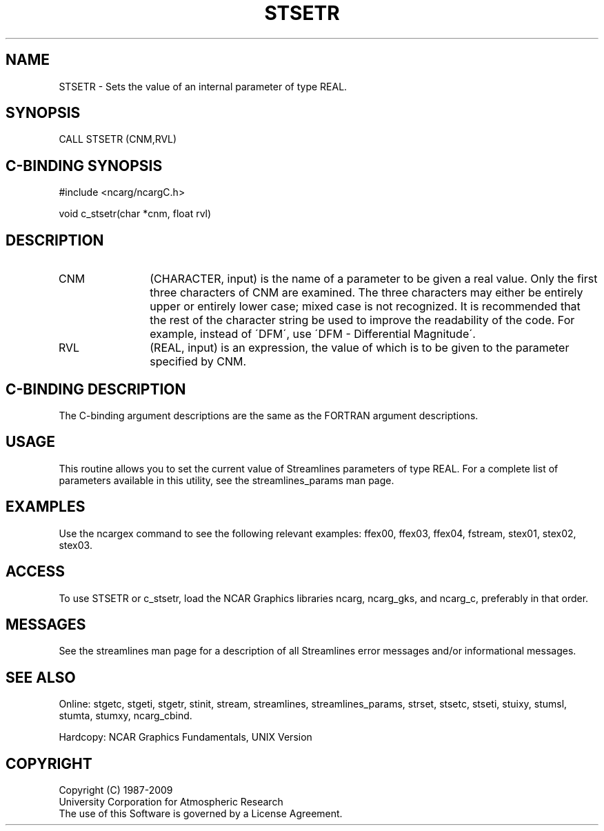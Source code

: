 .TH STSETR 3NCARG "April 1993" UNIX "NCAR GRAPHICS"
.na
.nh
.SH NAME
STSETR - 
Sets the value of an internal parameter of
type REAL.
.SH SYNOPSIS
CALL STSETR (CNM,RVL) 
.SH C-BINDING SYNOPSIS
#include <ncarg/ncargC.h>
.sp
void c_stsetr(char *cnm, float rvl)
.SH DESCRIPTION 
.IP CNM 12
(CHARACTER, input) is the name of a parameter to be
given a real value. Only the first three characters of CNM
are examined. The three characters may either be entirely
upper or entirely lower case; mixed case is not recognized.
It is recommended that the rest of the character string be
used to improve the readability of the code. For example,
instead of \'DFM\', use \'DFM - Differential Magnitude\'.
.IP RVL 12
(REAL, input) is an expression, the value of which is
to be given to the parameter specified by CNM.
.SH C-BINDING DESCRIPTION
The C-binding argument descriptions are the same as the FORTRAN
argument descriptions.
.SH USAGE
This routine allows you to set the current value of Streamlines
parameters of type REAL. For a complete list of parameters available
in this utility, see the streamlines_params man page.
.SH EXAMPLES
Use the ncargex command to see the following relevant
examples:
ffex00,
ffex03,
ffex04,
fstream,
stex01,
stex02,
stex03.
.SH ACCESS
To use STSETR or c_stsetr, load the NCAR Graphics libraries ncarg, ncarg_gks,
and ncarg_c, preferably in that order.  
.SH MESSAGES
See the streamlines man page for a description of all Streamlines error
messages and/or informational messages.
.SH SEE ALSO
Online:
stgetc,
stgeti,
stgetr,
stinit,
stream,
streamlines,
streamlines_params,
strset,
stsetc,
stseti,
stuixy,
stumsl,
stumta,
stumxy,
ncarg_cbind.
.sp
Hardcopy:
NCAR Graphics Fundamentals, UNIX Version
.SH COPYRIGHT
Copyright (C) 1987-2009
.br
University Corporation for Atmospheric Research
.br
The use of this Software is governed by a License Agreement.
